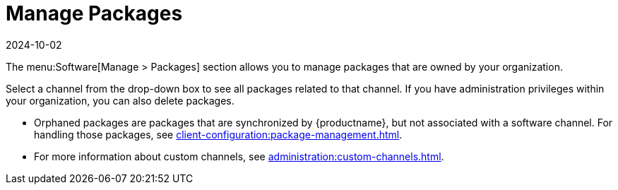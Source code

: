 [[ref-software-manage-packages]]
= Manage Packages
:revdate: 2024-10-02
:page-revdate: {revdate}

The menu:Software[Manage > Packages] section allows you to manage packages that are owned by your organization.

Select a channel from the drop-down box to see all packages related to that channel.
If you have administration privileges within your organization, you can also delete packages.

* Orphaned packages are packages that are synchronized by {productname}, but not associated with a software channel.
  For handling those packages, see xref:client-configuration:package-management.adoc#package-management-orphaned-packages[].
* For more information about custom channels, see xref:administration:custom-channels.adoc[].
